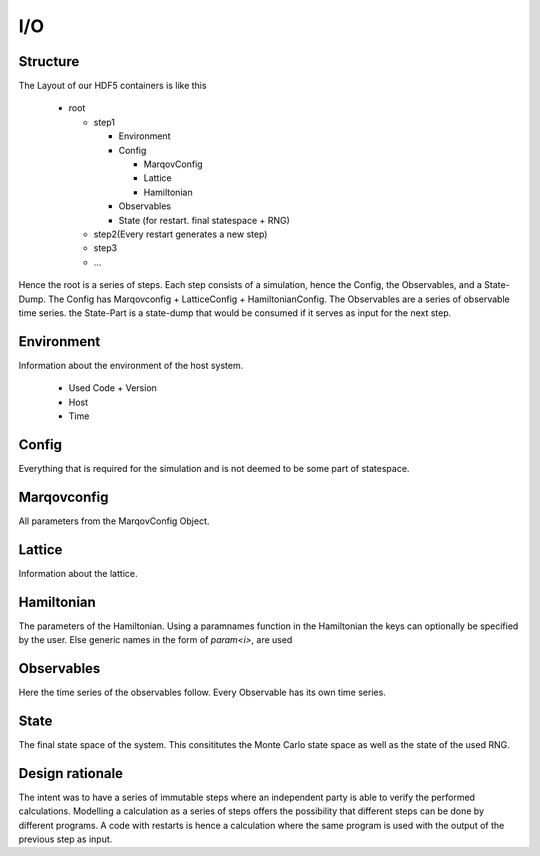 ===========
I/O
===========



Structure
===========
The Layout of our HDF5 containers is like this

  * root

    * step1
  
      * Environment
      * Config
    
        * MarqovConfig
        * Lattice
        * Hamiltonian

      * Observables
      * State (for restart. final statespace + RNG)

    * step2(Every restart generates a new step)
    * step3
    * ...

Hence the root is a series of steps. Each step consists of a simulation, hence the Config, the Observables, and a State-Dump.
The Config has Marqovconfig + LatticeConfig + HamiltonianConfig.
The Observables are a series of observable time series. the State-Part is a state-dump that would be consumed if it serves as input for the next step.

Environment
============
Information about the environment of the host system.


  * Used Code + Version
  * Host
  * Time


Config
======
Everything that is required for the simulation and is not deemed to be some part of statespace.

Marqovconfig
============
All parameters from the MarqovConfig Object.

Lattice
=========
Information about the lattice.

Hamiltonian
==============
The parameters of the Hamiltonian. Using a paramnames function in the Hamiltonian the keys can optionally be specified by the user.
Else generic names in the form of *param<i>*, are used

Observables
============
Here the time series of the observables follow. Every Observable has its own time series.

State
======
The final state space of the system. This consititutes the Monte Carlo state space as well as the state of the used RNG.

Design rationale
=================
The intent was to have a series of immutable steps where an independent party is able to verify the 
performed calculations.
Modelling a calculation as a series of steps offers the possibility that different steps can be done by different programs.
A code with restarts is hence a calculation where the same program is used with the output of the previous step as input.

